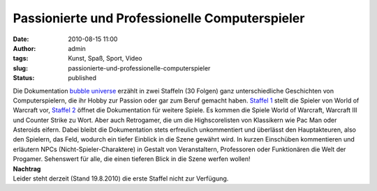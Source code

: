 Passionierte und Professionelle Computerspieler
###############################################
:date: 2010-08-15 11:00
:author: admin
:tags: Kunst, Spaß, Sport, Video
:slug: passionierte-und-professionelle-computerspieler
:status: published

.. raw:: html

   <div>

.. raw:: html

   </div>

| Die Dokumentation `bubble universe <http://www.bubble-universe.de/>`__
  erzählt in zwei Staffeln (30 Folgen) ganz unterschiedliche Geschichten
  von Computerspielern, die ihr Hobby zur Passion oder gar zum Beruf
  gemacht haben. `Staffel
  1 <http://www.3min.de/Video/Games/Bubble-Universe/14/38>`__ stellt die
  Spieler von World of Warcraft vor, `Staffel
  2 <http://www.3min.de/Video/Games/Bubble-Universe-2/14/94>`__ öffnet
  die Dokumentation für weitere Spiele. Es kommen die Spiele World of
  Warcraft, Warcraft III und Counter Strike zu Wort. Aber auch
  Retrogamer, die um die Highscorelisten von Klassikern wie Pac Man oder
  Asteroids eifern. Dabei bleibt die Dokumentation stets erfreulich
  unkommentiert und überlässt den Hauptakteuren, also den Spielern, das
  Feld, wodurch ein tiefer Einblick in die Szene gewährt wird. In kurzen
  Einschüben kommentieren und erläutern NPCs (Nicht-Spieler-Charaktere)
  in Gestalt von Veranstaltern, Professoren oder Funktionären die Welt
  der Progamer. Sehenswert für alle, die einen tieferen Blick in die
  Szene werfen wollen!
| **Nachtrag**
| Leider steht derzeit (Stand 19.8.2010) die erste Staffel nicht zur
  Verfügung.
